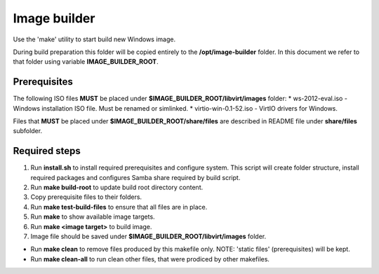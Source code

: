 Image builder
=============

Use the 'make' utility to start build new Windows image.

During build preparation this folder will be copied entirely to the **/opt/image-builder** folder. In this document we refer to that folder using variable **IMAGE_BUILDER_ROOT**.

Prerequisites
-------------
The following ISO files **MUST** be placed under **$IMAGE_BUILDER_ROOT/libvirt/images** folder:
* ws-2012-eval.iso - Windows installation ISO file. Must be renamed or simlinked.
* virtio-win-0.1-52.iso - VirtIO drivers for Windows.

Files that **MUST** be placed under **$IMAGE_BUILDER_ROOT/share/files** are described in README file under **share/files** subfolder.

Required steps
--------------

1. Run **install.sh** to install required prerequisites and configure system. This script will create folder structure, install required packages and configures Samba share required by build script.
2. Run **make build-root** to update build root directory content.
3. Copy prerequisite files to their folders.
4. Run **make test-build-files** to ensure that all files are in place.
5. Run **make** to show available image targets.
6. Run **make <image target>** to build image.
7. Image file should be saved under **$IMAGE_BUILDER_ROOT/libvirt/images** folder.

* Run **make clean** to remove files produced by this makefile only. NOTE: 'static files' (prerequisites) will be kept.
* Run **make clean-all** to run clean other files, that were prodiced by other makefiles.

